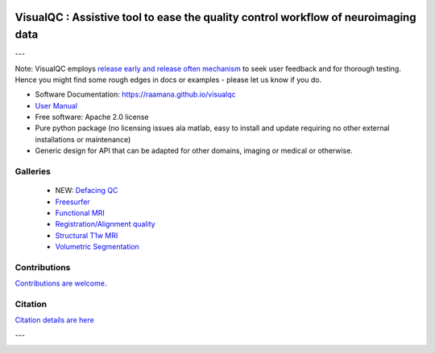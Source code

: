 
.. image:: https://zenodo.org/badge/105958496.svg
   :target: https://zenodo.org/badge/latestdoi/105958496

.. image:: https://img.shields.io/pypi/v/visualqc.svg
        :target: https://pypi.python.org/pypi/visualqc

.. image:: https://app.codacy.com/project/badge/Grade/c67fbfc899d04f5aacd7a0070aeb704d
        :target: https://www.codacy.com/gh/raamana/visualqc/dashboard?utm_source=github.com&amp;utm_medium=referral&amp;utm_content=raamana/visualqc&amp;utm_campaign=Badge_Grade

.. image:: https://img.shields.io/badge/say-thanks-ff69b4.svg
        :target: https://saythanks.io/to/raamana

==========================================================================================
VisualQC : Assistive tool to ease the quality control workflow of neuroimaging data
==========================================================================================

.. image:: docs/vqc_logo_small.png

---

.. image:: docs/visualqc_poster_comprehensive.png

Note: VisualQC employs `release early and release often mechanism <https://en.wikipedia.org/wiki/Release_early,_release_often>`_ to seek user feedback and for thorough testing. Hence you might find some rough edges in docs or examples - please let us know if you do.


* Software Documentation: https://raamana.github.io/visualqc
* `User Manual </docs/VisualQC_TrainingManual_v1p4.pdf>`_
* Free software: Apache 2.0 license
* Pure python package (no licensing issues ala matlab, easy to install and update requiring no other external installations or maintenance)
* Generic design for API that can be adapted for other domains, imaging or medical or otherwise.


Galleries
----------

 * NEW: `Defacing QC <https://raamana.github.io/visualqc/gallery_defacing.html>`_
 * `Freesurfer <https://raamana.github.io/visualqc/gallery_freesurfer.html>`_
 * `Functional MRI <https://raamana.github.io/visualqc/gallery_functional_mri.html>`_
 * `Registration/Alignment quality <https://raamana.github.io/visualqc/gallery_registration_unimodal.html>`_
 * `Structural T1w MRI <https://raamana.github.io/visualqc/gallery_t1_mri.html>`_
 * `Volumetric Segmentation <https://raamana.github.io/visualqc/gallery_segmentation_volumetric.html>`_


Contributions
--------------

`Contributions are welcome. <CONTRIBUTING.rst>`_


Citation
--------------

`Citation details are here <docs/citation.rst>`_

---

.. image:: https://img.shields.io/badge/say-thanks-ff69b4.svg
        :target: https://saythanks.io/to/raamana


